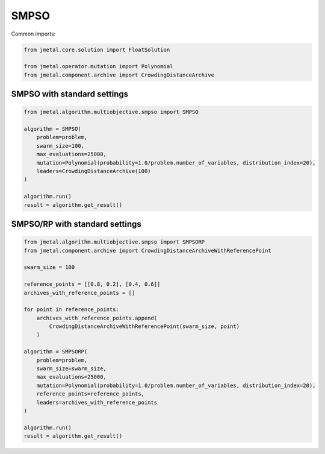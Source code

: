 SMPSO
========================

Common imports:

.. code-block:: python

   from jmetal.core.solution import FloatSolution

   from jmetal.operator.mutation import Polynomial
   from jmetal.component.archive import CrowdingDistanceArchive

SMPSO with standard settings
------------

.. code-block:: python

   from jmetal.algorithm.multiobjective.smpso import SMPSO

   algorithm = SMPSO(
       problem=problem,
       swarm_size=100,
       max_evaluations=25000,
       mutation=Polynomial(probability=1.0/problem.number_of_variables, distribution_index=20),
       leaders=CrowdingDistanceArchive(100)
   )

   algorithm.run()
   result = algorithm.get_result()

SMPSO/RP with standard settings
------------

.. code-block:: python

   from jmetal.algorithm.multiobjective.smpso import SMPSORP
   from jmetal.component.archive import CrowdingDistanceArchiveWithReferencePoint

   swarm_size = 100

   reference_points = [[0.8, 0.2], [0.4, 0.6]]
   archives_with_reference_points = []

   for point in reference_points:
       archives_with_reference_points.append(
           CrowdingDistanceArchiveWithReferencePoint(swarm_size, point)
       )

   algorithm = SMPSORP(
       problem=problem,
       swarm_size=swarm_size,
       max_evaluations=25000,
       mutation=Polynomial(probability=1.0/problem.number_of_variables, distribution_index=20),
       reference_points=reference_points,
       leaders=archives_with_reference_points
   )

   algorithm.run()
   result = algorithm.get_result()